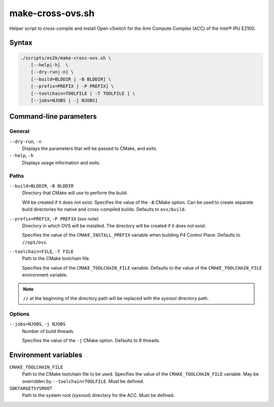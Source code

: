 .. Copyright 2023 Intel Corporation
   SPDX-License-Identifier: Apache 2.0

=================
make-cross-ovs.sh
=================

Helper script to cross-compile and install Open vSwitch for the Arm Compute
Complex (ACC) of the Intel® IPU E2100.

Syntax
======

.. code-block:: text

  ./scripts/es2k/make-cross-ovs.sh \
      [--help|-h]  \
      [--dry-run|-n] \
      [--build=BLDDIR | -B BLDDIR] \
      [--prefix=PREFIX | -P PREFIX] \
      [--toolchain=TOOLFILE | -T TOOLFILE ] \
      [--jobs=NJOBS | -j NJOBS]

Command-line parameters
=======================

General
-------

``--dry-run``, ``-n``
  Displays the parameters that will be passed to CMake, and exits.

``--help``, ``-h``
  Displays usage information and exits.

Paths
-----

``--build=BLDDIR``, ``-B BLDDIR``
  Directory that CMake will use to perform the build.

  Will be created if it does not exist.
  Specifies the value of the ``-B`` CMake option.
  Can be used to create separate build directories for native and
  cross-compiled builds.
  Defaults to ``ovs/build``.

``--prefix=PREFIX``, ``-P PREFIX`` *(see note)*
  Directory in which OVS will be installed.
  The directory will be created if it does not exist.

  Specifies the value of the ``CMAKE_INSTALL_PREFIX`` variable when
  building P4 Control Plane.
  Defaults to ``//opt/ovs``.

``--toolchain=FILE``, ``-T FILE``
  Path to the CMake toolchain file.

  Specifies the value of the ``CMAKE_TOOLCHAIN_FILE`` variable.
  Defaults to the value of the ``CMAKE_TOOLCHAIN_FILE`` environment
  variable.

.. note::
  ``//`` at the beginning of the directory path will be replaced with
  the *sysroot* directory path.

Options
-------

``--jobs=NJOBS``, ``-j NJOBS``
  Number of build threads.

  Specifies the value of the ``-j`` CMake option.
  Defaults to 8 threads.

Environment variables
=====================

``CMAKE_TOOLCHAIN_FILE``
  Path to the CMake toolchain file to be used.
  Specifies the value of the ``CMAKE_TOOLCHAIN_FILE`` variable.
  May be overridden by ``--toolchain=TOOLFILE``.
  Must be defined.

``SDKTARGETSYSROOT``
  Path to the system root (*sysroot*) directory for the ACC.
  Must be defined.

